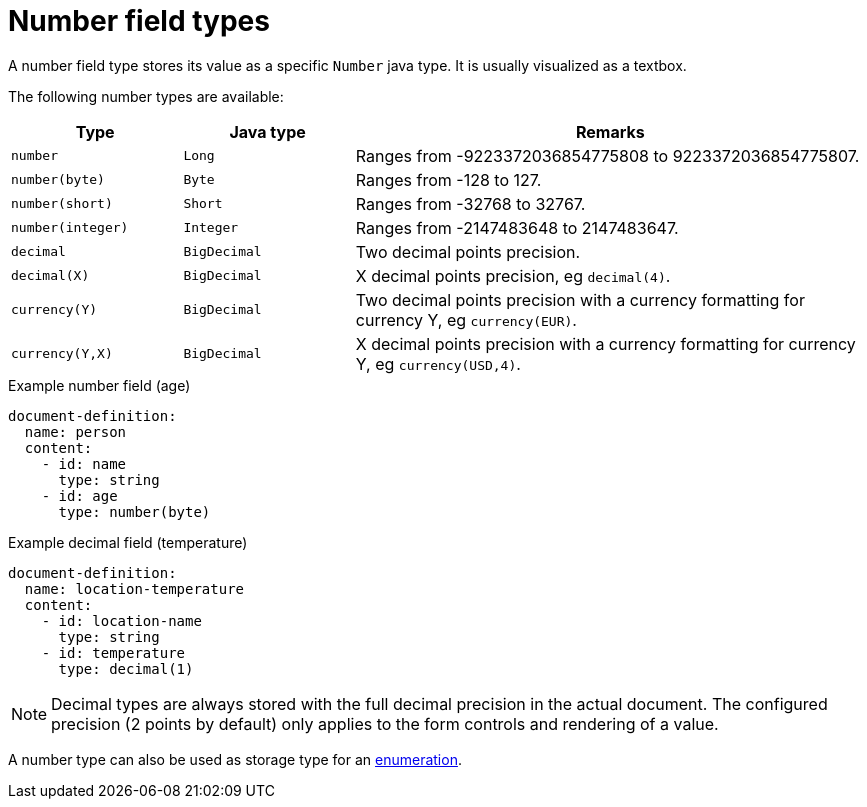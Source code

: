 = Number field types

A number field type stores its value as a specific `Number` java type.
It is usually visualized as a textbox.

The following number types are available:

[cols="1,1,3"]
|===
|Type |Java type | Remarks

|`number`
|`Long`
|Ranges from -9223372036854775808 to 9223372036854775807.

|`number(byte)`
|`Byte`
|Ranges from -128 to 127.

|`number(short)`
|`Short`
|Ranges from -32768 to 32767.

|`number(integer)`
|`Integer`
|Ranges from -2147483648 to 2147483647.

|`decimal`
|`BigDecimal`
|Two decimal points precision.

|`decimal(X)`
|`BigDecimal`
|X decimal points precision, eg `decimal(4)`.

|`currency(Y)`
|`BigDecimal`
|Two decimal points precision with a currency formatting for currency Y, eg `currency(EUR)`.

|`currency(Y,X)`
|`BigDecimal`
|X decimal points precision with a currency formatting for currency Y, eg `currency(USD,4)`.

|===

.Example number field (age)
[source,yaml]
----
document-definition:
  name: person
  content:
    - id: name
      type: string
    - id: age
      type: number(byte)
----

.Example decimal field (temperature)
[source,yaml]
----
document-definition:
  name: location-temperature
  content:
    - id: location-name
      type: string
    - id: temperature
      type: decimal(1)
----

NOTE: Decimal types are always stored with the full decimal precision in the actual document.
The configured precision (2 points by default) only applies to the form controls and rendering of a value.

A number type can also be used as storage type for an xref:field-types/enumeration.adoc[enumeration].